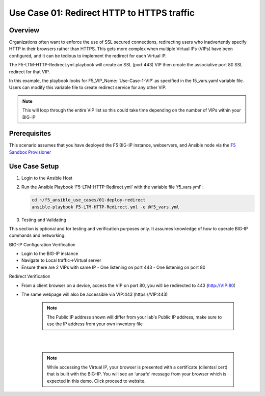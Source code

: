 Use Case 01: Redirect HTTP to HTTPS traffic
===========================================

Overview
--------

Organizations often want to enforce the use of SSL secured connections, redirecting users who inadvertently specify HTTP in their browsers rather than HTTPS.
This gets more complex when multiple Virtual IPs (VIPs) have been configured, and it can be tedious to implement the redirect for each Virtual IP.

The F5-LTM-HTTP-Redirect.yml playbook will create an SSL (port 443) VIP then create the associative port 80 SSL redirect for that VIP.

In this example, the playbook looks for F5_VIP_Name: ‘Use-Case-1-VIP’ as specified in the f5_vars.yaml variable file.
Users can modify this variable file to create redirect service for any other VIP.

.. note::

   This will loop through the entire VIP list so this could take time depending on the number of VIPs within your BIG-IP


Prerequisites
-------------

This scenario assumes that you have deployed the F5 BIG-IP instance, webservers, and Ansible node via the `F5 Sandbox Provisioner <https://github.com/f5devcentral/F5-Automation-Sandbox>`__


Use Case Setup
--------------

1. Login to the Ansible Host

2. Run the Ansible Playbook ‘F5-LTM-HTTP-Redirect.yml’ with the variable file ‘f5_vars.yml’ :

   .. code::

      cd ~/f5_ansible_use_cases/01-deploy-redirect
      ansible-playbook F5-LTM-HTTP-Redirect.yml -e @f5_vars.yml

3. Testing and Validating

This section is optional and for testing and verification purposes only. It assumes knowledge of how to operate BIG-IP commands and networking.

BIG-IP Configuration Verification

- Login to the BIG-IP instance
- Navigate to Local traffic->Virtual server
- Ensure there are 2 VIPs with same IP
  - One listening on port 443
  - One listening on port 80

Redirect Verification

- From a client browser on a device, access the VIP on port 80, you will be redirected to 443 (http://VIP:80)
- The same webpage will also be accessible via VIP:443 (https://VIP:443)

   .. note::

      The Public IP address shown will differ from your lab's Public IP address, make sure to use the IP address from your own inventory file

   |
   .. image:: images/UseCase1-960.gif
   |

   .. note::

      While accessing the Virtual IP, your browser is presented with a certificate (clientssl cert) that is built with the BIG-IP.
      You will see an ‘unsafe’ message from your browser which is expected in this demo. Click proceed to website.
